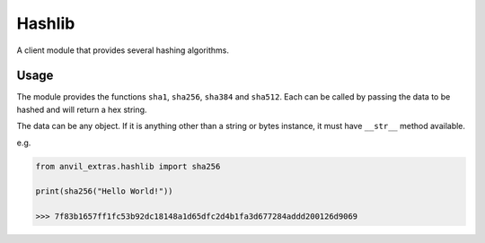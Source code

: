 Hashlib
=======
A client module that provides several hashing algorithms.

Usage
-----
The module provides the functions ``sha1``, ``sha256``, ``sha384`` and ``sha512``. Each
can be called by passing the data to be hashed and will return a hex string.

The data can be any object. If it is anything other than a string or bytes instance, it
must have ``__str__`` method available.

e.g.

.. code-block:: python

   from anvil_extras.hashlib import sha256

   print(sha256("Hello World!"))

   >>> 7f83b1657ff1fc53b92dc18148a1d65dfc2d4b1fa3d677284addd200126d9069
